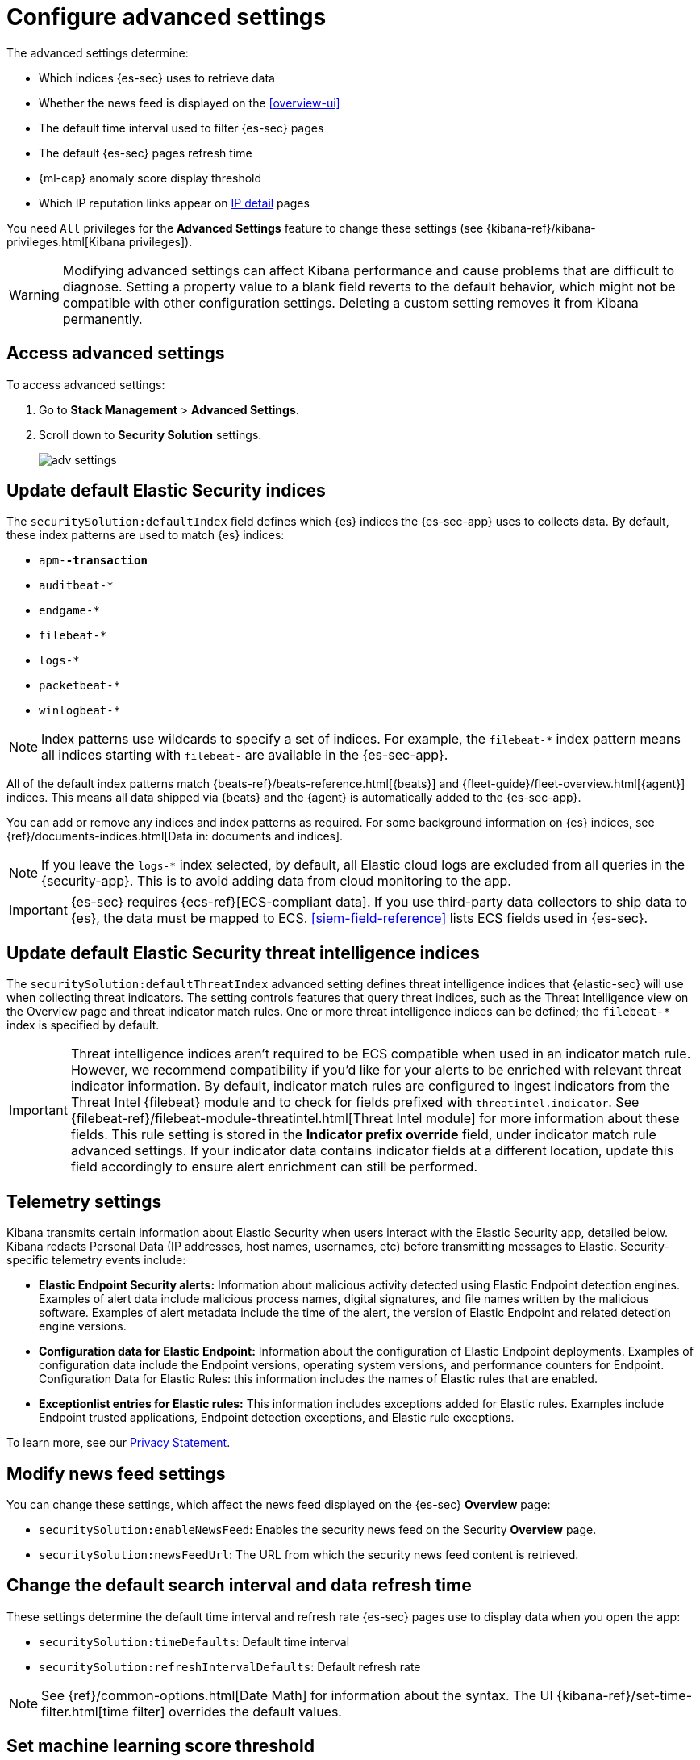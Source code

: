 [[advanced-settings]]
= Configure advanced settings

The advanced settings determine:

* Which indices {es-sec} uses to retrieve data
* Whether the news feed is displayed on the <<overview-ui>>
* The default time interval used to filter {es-sec} pages
* The default {es-sec} pages refresh time
* {ml-cap} anomaly score display threshold
* Which IP reputation links appear on <<network-page-overview, IP detail>>
pages

You need `All` privileges for the *Advanced Settings* feature to change these
settings (see {kibana-ref}/kibana-privileges.html[Kibana privileges]).


WARNING: Modifying advanced settings can affect Kibana performance and cause
problems that are difficult to diagnose. Setting a property value to a blank
field reverts to the default behavior, which might not be compatible with other
configuration settings. Deleting a custom setting removes it from Kibana
permanently.

[discrete]
== Access advanced settings

To access advanced settings:

. Go to *Stack Management* > *Advanced Settings*.
. Scroll down to *Security Solution* settings.
+
[role="screenshot"]
image::images/adv-settings.png[]

[discrete]
[[update-sec-indices]]
== Update default Elastic Security indices

The `securitySolution:defaultIndex` field defines which {es} indices the
{es-sec-app} uses to collects data. By default, these index patterns are used to
match {es} indices:

* `apm-*-transaction*`
* `auditbeat-*`
* `endgame-*`
* `filebeat-*`
* `logs-*`
* `packetbeat-*`
* `winlogbeat-*`

NOTE: Index patterns use wildcards to specify a set of indices. For example, the
`filebeat-*` index pattern means all indices starting with `filebeat-` are
available in the {es-sec-app}.

All of the default index patterns match {beats-ref}/beats-reference.html[{beats}] and
{fleet-guide}/fleet-overview.html[{agent}] indices. This means all
data shipped via {beats} and the {agent} is automatically added to the
{es-sec-app}.

You can add or remove any indices and index patterns as required. For some
background information on {es} indices, see
{ref}/documents-indices.html[Data in: documents and indices].

NOTE: If you leave the `logs-*` index selected, by default, all Elastic cloud logs are excluded from all queries in the {security-app}. This is to avoid adding data from cloud monitoring to the app.

IMPORTANT: {es-sec} requires {ecs-ref}[ECS-compliant data]. If you use third-party data
collectors to ship data to {es}, the data must be mapped to ECS.
<<siem-field-reference>> lists ECS fields used in {es-sec}.

[discrete]
[[update-threat-intel-indices]]
== Update default Elastic Security threat intelligence indices

The `securitySolution:defaultThreatIndex` advanced setting defines threat intelligence indices that {elastic-sec} will use when collecting threat indicators. The setting controls features that query threat indices, such as the Threat Intelligence view on the Overview page and threat indicator match rules. One or more threat intelligence indices can be defined; the `filebeat-*` index is specified by default.

IMPORTANT: Threat intelligence indices aren't required to be ECS compatible when used in an indicator match rule. However, we recommend compatibility if you'd like for your alerts to be enriched with relevant threat indicator information. By default, indicator match rules are configured to ingest indicators from the Threat Intel {filebeat} module and to check for fields prefixed with `threatintel.indicator`. See {filebeat-ref}/filebeat-module-threatintel.html[Threat Intel module] for more information about these fields. This rule setting is stored in the *Indicator prefix override* field, under indicator match rule advanced settings. If your indicator data contains indicator fields at a different location, update this field accordingly to ensure alert enrichment can still be performed.

[discrete]
[[telemetry-settings]]
== Telemetry settings

Kibana transmits certain information about Elastic Security when users interact with the Elastic Security app, detailed below. Kibana redacts Personal Data (IP addresses, host names, usernames, etc) before transmitting messages to Elastic. Security-specific telemetry events include:

* *Elastic Endpoint Security alerts:* Information about malicious activity detected using Elastic Endpoint detection engines. Examples of alert data include malicious process names, digital signatures, and file names written by the malicious software. Examples of alert metadata include the time of the alert, the version of Elastic Endpoint and related detection engine versions.
* *Configuration data for Elastic Endpoint:* Information about the configuration of Elastic Endpoint deployments. Examples of configuration data include the Endpoint versions, operating system versions, and performance counters for Endpoint.
Configuration Data for Elastic Rules: this information includes the names of Elastic rules that are enabled.
* *Exceptionlist entries for Elastic rules:* This information includes exceptions added for Elastic rules. Examples include Endpoint trusted applications, Endpoint detection exceptions, and Elastic rule exceptions.

To learn more, see our https://www.elastic.co/legal/privacy-statement[Privacy Statement].


[discrete]
== Modify news feed settings

You can change these settings, which affect the news feed displayed on the
{es-sec} *Overview* page:

* `securitySolution:enableNewsFeed`: Enables the security news feed on the
Security *Overview* page.
* `securitySolution:newsFeedUrl`: The URL from which the security news feed content is
retrieved.

[discrete]
== Change the default search interval and data refresh time

These settings determine the default time interval and refresh rate {es-sec}
pages use to display data when you open the app:

* `securitySolution:timeDefaults`: Default time interval
* `securitySolution:refreshIntervalDefaults`: Default refresh rate

NOTE: See {ref}/common-options.html[Date Math] for information about the
syntax. The UI {kibana-ref}/set-time-filter.html[time filter] overrides the
default values.

[discrete]
== Set machine learning score threshold

When security <<machine-learning, {ml} jobs>> are enabled, this setting
determines the threshold above which anomaly scores are displayed in {es-sec}:

* `securitySolution:defaultAnomalyScore`

[discrete]
[[ip-reputation-links]]
== Display reputation links on IP detail pages

On IP details pages (*Security* -> *Network* -> IP address), links to
external sites for verifying the IP address's reputation are displayed. By
default, links to these sites are listed: https://talosintelligence.com/[TALOS]
and https://www.virustotal.com/[VIRUSTOTAL].

The `securitySolution:ipReputationLinks` field determines which IP reputation
sites are listed. To modify the listed sites, edit the field's JSON array. These
fields must be defined in each array element:

* `name`: The link's UI display name.
* `url_template`: The link's URL. It can include `{{ip}}`, which is placeholder
for the IP address you are viewing on the *IP detail* page.

*Example*

Adds a link to \https://www.dnschecker.org on *IP detail* pages:

[source,json]
--------------------------------------------------
[
  { "name": "virustotal.com", "url_template": "https://www.virustotal.com/gui/search/{{ip}}" },
  { "name": "dnschecker.org", "url_template": "https://www.dnschecker.org/ip-location.php?ip={{ip}}" },
  { "name": "talosIntelligence.com", "url_template": "https://talosintelligence.com/reputation_center/lookup?search={{ip}}" }
]
--------------------------------------------------
